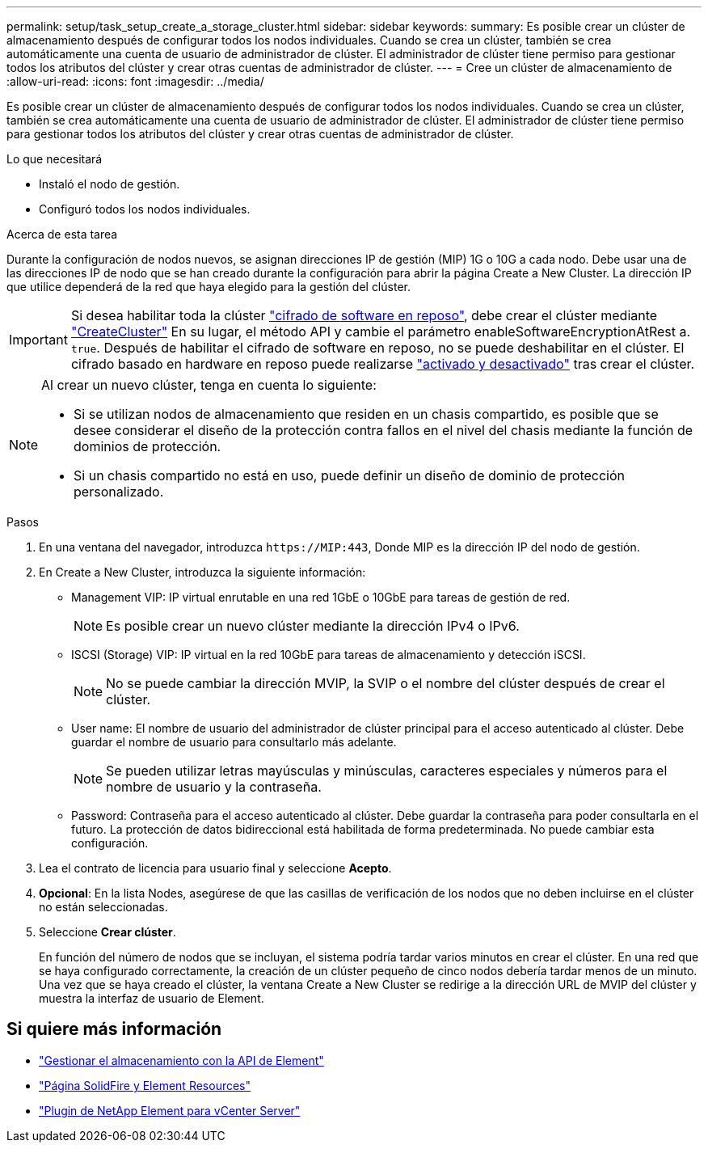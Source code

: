 ---
permalink: setup/task_setup_create_a_storage_cluster.html 
sidebar: sidebar 
keywords:  
summary: Es posible crear un clúster de almacenamiento después de configurar todos los nodos individuales. Cuando se crea un clúster, también se crea automáticamente una cuenta de usuario de administrador de clúster. El administrador de clúster tiene permiso para gestionar todos los atributos del clúster y crear otras cuentas de administrador de clúster. 
---
= Cree un clúster de almacenamiento de
:allow-uri-read: 
:icons: font
:imagesdir: ../media/


[role="lead"]
Es posible crear un clúster de almacenamiento después de configurar todos los nodos individuales. Cuando se crea un clúster, también se crea automáticamente una cuenta de usuario de administrador de clúster. El administrador de clúster tiene permiso para gestionar todos los atributos del clúster y crear otras cuentas de administrador de clúster.

.Lo que necesitará
* Instaló el nodo de gestión.
* Configuró todos los nodos individuales.


.Acerca de esta tarea
Durante la configuración de nodos nuevos, se asignan direcciones IP de gestión (MIP) 1G o 10G a cada nodo. Debe usar una de las direcciones IP de nodo que se han creado durante la configuración para abrir la página Create a New Cluster. La dirección IP que utilice dependerá de la red que haya elegido para la gestión del clúster.


IMPORTANT: Si desea habilitar toda la clúster link:../concepts/concept_solidfire_concepts_security.html#encryption-at-rest-software["cifrado de software en reposo"], debe crear el clúster mediante link:../api/reference_element_api_createcluster.html["CreateCluster"] En su lugar, el método API y cambie el parámetro enableSoftwareEncryptionAtRest a. `true`. Después de habilitar el cifrado de software en reposo, no se puede deshabilitar en el clúster. El cifrado basado en hardware en reposo puede realizarse link:../storage/task_system_manage_cluster_enable_and_disable_encryption_for_a_cluster.html["activado y desactivado"] tras crear el clúster.

[NOTE]
====
Al crear un nuevo clúster, tenga en cuenta lo siguiente:

* Si se utilizan nodos de almacenamiento que residen en un chasis compartido, es posible que se desee considerar el diseño de la protección contra fallos en el nivel del chasis mediante la función de dominios de protección.
* Si un chasis compartido no está en uso, puede definir un diseño de dominio de protección personalizado.


====
.Pasos
. En una ventana del navegador, introduzca `\https://MIP:443`, Donde MIP es la dirección IP del nodo de gestión.
. En Create a New Cluster, introduzca la siguiente información:
+
** Management VIP: IP virtual enrutable en una red 1GbE o 10GbE para tareas de gestión de red.
+

NOTE: Es posible crear un nuevo clúster mediante la dirección IPv4 o IPv6.

** ISCSI (Storage) VIP: IP virtual en la red 10GbE para tareas de almacenamiento y detección iSCSI.
+

NOTE: No se puede cambiar la dirección MVIP, la SVIP o el nombre del clúster después de crear el clúster.

** User name: El nombre de usuario del administrador de clúster principal para el acceso autenticado al clúster. Debe guardar el nombre de usuario para consultarlo más adelante.
+

NOTE: Se pueden utilizar letras mayúsculas y minúsculas, caracteres especiales y números para el nombre de usuario y la contraseña.

** Password: Contraseña para el acceso autenticado al clúster. Debe guardar la contraseña para poder consultarla en el futuro. La protección de datos bidireccional está habilitada de forma predeterminada. No puede cambiar esta configuración.


. Lea el contrato de licencia para usuario final y seleccione *Acepto*.
. *Opcional*: En la lista Nodes, asegúrese de que las casillas de verificación de los nodos que no deben incluirse en el clúster no están seleccionadas.
. Seleccione *Crear clúster*.
+
En función del número de nodos que se incluyan, el sistema podría tardar varios minutos en crear el clúster. En una red que se haya configurado correctamente, la creación de un clúster pequeño de cinco nodos debería tardar menos de un minuto. Una vez que se haya creado el clúster, la ventana Create a New Cluster se redirige a la dirección URL de MVIP del clúster y muestra la interfaz de usuario de Element.





== Si quiere más información

* link:../api/index.html["Gestionar el almacenamiento con la API de Element"]
* https://www.netapp.com/data-storage/solidfire/documentation["Página SolidFire y Element Resources"^]
* https://docs.netapp.com/us-en/vcp/index.html["Plugin de NetApp Element para vCenter Server"^]

